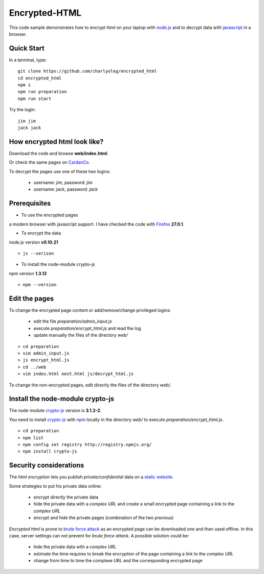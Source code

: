 ==============
Encrypted-HTML
==============

This code sample demonstrates how to encrypt *html* on your laptop with node.js_ and to decrypt data with javascript_ in a browser.

.. _node.js : http://nodejs.org/
.. _javascript : https://en.wikipedia.org/wiki/JavaScript


Quick Start
-----------

In a terminal, type::

  git clone https://github.com/charlyoleg/encrypted_html
  cd encrypted_html
  npm i
  npm run preparation
  npm run start

Try the login::

  jim jim
  jack jack


How encrypted html look like?
-----------------------------

Download the code and browse **web/index.html**.

Or check the same pages on CardanCo_.

.. _CardanCo : http://www.cardanco.com/test_www/joe/

To decrypt the pages use one of these two logins:
  
  - username: *jim*, password: *jim*
  - username: *jack*, password: *jack*

Prerequisites
-------------

* To use the encrypted pages

a modern browser with javascript support. I have checked the code with Firefox_ **27.0.1**.

.. _Firefox : https://www.mozilla.org/en-US/firefox/new/


* To encrypt the data

node.js version **v0.10.21**

::

  > js --verison

* To install the node-module crypto-js

npm version **1.3.12**

::

  > npm --version

Edit the pages
--------------

To change the encrypted page content or add/remove/change privileged logins:

  - edit the file *preparation/admin_input.js*
  - execute *preparation/encrypt_html.js* and read the log
  - update manually the files of the directory *web/*

::

  > cd preparation
  > vim admin_input.js
  > js encrypt_html.js
  > cd ../web
  > vim index.html next.html js/decrypt_html.js

To change the non-encrypted pages, edit directly the files of the directory *web/*.

Install the node-module crypto-js
---------------------------------

The node module crypto-js_ version is **3.1.2-2**.

You need to install crypto-js_ with npm_ locally in the directory *web/* to execute *preparation/encrypt_html.js*.

::

  > cd preparation
  > npm list
  > npm config set registry http://registry.npmjs.org/
  > npm install crypto-js

.. _crypto-js : https://www.npmjs.org/package/crypto-js
.. _npm : https://www.npmjs.org/

Security considerations
-----------------------

The *html encryption* lets you publish *private/confidential* data on a `static website`_.

Some strategies to put his private data online:

  - encrypt directly the private data
  - hide the private data with a *complex URL* and create a small encrypted page containing a link to the *complex URL*
  - encrypt and hide the private pages (combination of the two previous)

*Encrypted html* is prone to `brute force attack`_ as an encrypted page can be downloaded one and then used offline. In this case, server settings can not prevent for *brute force attack*. A possible solution could be:

  - hide the private data with a *complex URL*
  - estimate the time requires to break the encryption of the page containing a link to the *complex URL*
  - change from time to time the complexe URL and the corresponding encrypted page

.. _`static website` : https://en.wikipedia.org/wiki/Static_web_page
.. _`brute force attack` : https://en.wikipedia.org/wiki/Brute-force_attack


